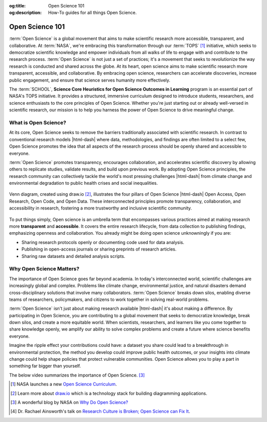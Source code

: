 .. Author: Akshay Mestry <xa@mes3.dev>
.. Created on: Friday, November 01, 2024
.. Last updated on: Friday, November 01, 2024

:og:title: Open Science 101
:og:description: How-To guides for all things Open Science.

.. _open-science-101:

===============================================================================
Open Science 101
===============================================================================

.. title-hero::
    :icon: fa-regular fa-arrows-spin
    :summary:
        Discover the transformative world of Open Science and learn how
        SCHOOL program is empowering researchers and learners to contribute to
        global challenges through open science.

.. tags:: getting-started, open-science-101

.. contributors::
    :location: Chicago, IL
    :timestamp: November 01, 2024

    - :name: Akshay Mestry
    - :email: xa@mes3.dev
    - :headshot: https://avatars.githubusercontent.com/u/90549089?v=4
    - :github: https://github.com/xames3
    - :linkedin: https://linkedin.com/in/xames3
    - :orcid: https://orcid.org/0009-0000-4562-8983

:term:`Open Science` is a global movement that aims to make scientific
research more accessible, transparent, and collaborative. At :term:`NASA`,
we're embracing this transformation through our :term:`TOPS` [#]_ initiative,
which seeks to democratize scientific knowledge and empower individuals from
all walks of life to engage with and contribute to the research process.
:term:`Open Science` is not just a set of practices; it's a movement that
seeks to revolutionize the way research is conducted and shared across the
globe. At its heart, open science aims to make scientific research more
transparent, accessible, and collaborative. By embracing open science,
researchers can accelerate discoveries, increase public engagement, and ensure
that science serves humanity more effectively.

The :term:`SCHOOL`, **Science Core Heuristics for Open Science Outcomes in
Learning** program is an essential part of NASA's TOPS initiative. It provides
a structured, immersive curriculum designed to introduce students,
researchers, and science enthusiasts to the core principles of Open Science.
Whether you're just starting out or already well-versed in scientific
research, our mission is to help you harness the power of Open Science to
drive meaningful change.

-------------------------------------------------------------------------------
What is Open Science?
-------------------------------------------------------------------------------

At its core, Open Science seeks to remove the barriers traditionally
associated with scientific research. In contrast to conventional research
models |html-dash| where data, methodologies, and findings are often limited
to a select few, Open Science promotes the idea that all aspects of the
research process should be openly shared and accessible to everyone.

.. dropdown:: Openness means...

    - **Sharing Data.** Making raw data available for others to use, analyze,
      and build upon.

    - **Transparent Methods.** Sharing methodologies, tools, and software
      openly to enhance reproducibility.

    - **Open Access.** Providing access to scientific publications and research
      outputs to ensure that knowledge reaches a wider audience.

:term:`Open Science` promotes transparency, encourages collaboration, and
accelerates scientific discovery by allowing others to replicate studies,
validate results, and build upon previous work. By adopting Open Science
principles, the research community can collectively tackle the world's most
pressing challenges |html-dash| from climate change and environmental
degradation to public health crises and social inequalities.

.. figure:: ../../../_assets/guides/open-science-venn-diagram.drawio.png
    :align: center
    :alt: Venn Diagram of Open Science
    :class: transparent-border

    Venn diagram, created using draw.io [#]_, illustrates the four pillars of
    Open Science |html-dash| Open Access, Open Research, Open Code, and Open
    Data. These interconnected principles promote transparency,
    collaboration, and accessibility in research, fostering a more trustworthy
    and inclusive scientific community.

To put things
simply, Open science is an umbrella term that encompasses various practices
aimed at making research more **transparent** and **accessible**. It covers
the entire research lifecycle, from data collection to publishing findings,
emphasizing openness and collaboration. You already might be doing open science
unknowningly if you are:

- Sharing research protocols openly or documenting code used for data analysis.
- Publishing in open-access journals or sharing preprints of research articles.
- Sharing raw datasets and detailed analysis scripts.

-------------------------------------------------------------------------------
Why Open Science Matters?
-------------------------------------------------------------------------------

The importance of Open Science goes far beyond academia. In today's
interconnected world, scientific challenges are increasingly global and
complex. Problems like climate change, environmental justice, and natural
disasters demand cross-disciplinary solutions that involve many collaborators.
:term:`Open Science` breaks down silos, enabling diverse teams of researchers,
policymakers, and citizens to work together in solving real-world problems.

.. dropdown:: Reasons why open science is vital

    - **Transparency and Trust.** By making research processes visible and
      open to scrutiny, Open Science enhances trust in scientific findings.

    - **Collaboration Across Borders.** Open Science fosters collaboration by
      removing barriers to information sharing, allowing researchers from
      across the globe to work together seamlessly.

    - **Faster Innovation.** Open access to data and research outputs reduces
      duplication of effort, speeds up discoveries, and fosters innovation.

    - **Inclusive Knowledge.** Open Science ensures that knowledge is not
      limited to specific groups or regions, promoting equity in access to
      information and fostering a more inclusive research community.

.. dropdown:: Four key areas where open science makes a significant impact [#]_

    .. tab-set::

        .. tab-item:: Accessibility

            - **Citizen Science Initiatives and Engagement:** Open Science
              allows for greater participation from the public, enabling
              citizen scientists to contribute to research efforts and engage
              with scientific discoveries.

            - **Lifesaving Access to Medical and Scientific Information:** Open
              Science ensures that critical medical and scientific information
              is accessible to everyone, potentially saving lives by providing
              timely and accurate data.

            - **Democratization of the Scientific Process:** By making research
              accessible to all, Open Science democratizes the scientific
              process, giving everyone chance to contribute to and benefit
              from scientific advancements.

            - **Increased Earth Observation Accessibility:** Open Science
              expands access to Earth observation data, allowing more people
              to monitor and understan our planet.

        .. tab-item:: Efficiency & Innovation

            - **Cleaner, More Secure Code with More Contributors:** Open-source
              science invites a broader community to contribute to and improve
              scientific software, leading to cleaner, more secure code.

            - **Long-Term Maintenance Assistance:** The open-source model
              encourages long-term maintenance and support from the community,
              ensuring that tools and resources remain up-to-date and
              functional.

            - **New Monetized Offices and Data Centers:** Open Science can
              lead to the creation of new monetized opportunities, such as
              data centers, that support and enhance scientific research.

            - **Transparent Research Spending:** Open Science promotes
              transparency in research spending, making the allocation of funds
              more efficient and accountable.

        .. tab-item:: Reproducibility

            - **Increased Transparency of Research Results:** Open Science
              makes research results more transparent, allowing for easier
              verification and replication of studies.

            - **Reliable Results Through Confirmation:** The open sharing of
              data and methodologies enables other researchers to confirm
              findings, leading to more reliable and robust scientific
              outcomes.

            - **Reduced Pressure for "Exciting" Research:** By focusing on
              reproducibility and transparency, Open Science reduces the
              pressure to produce "exciting" results just to get published,
              fostering a more honest and rigorous scientific process.

            - **More Robust Scientific Products:** Open Science enhances the
              overall quality of scientific research, leading to more
              trustworthy and impactful results.

        .. tab-item:: Diversity & Inclusion

            - **International Accessibility:** Open Science ensures that
              scientific knowledge is accessible to researchers around the
              world, regardless of their location or resources.

            - **Breaking Down Financial Barriers:** Open Science helps to
              dismantle systemic financial barriers, allowing more people to
              participate in and benefit from scientific research.

            - **Diversity Among Researchers:** By making science more
              accessible, open science encourages greater diversity among
              researchers, leading to a richer and more inclusive scientific
              community.

            - **Equitable Distribution of Opportunity:** Open Science ensures
              that opportunities for research and collaboration are
              distributed more equitably, fostering a more inclusive and
              diverse scientific environment.

:term:`Open Science` isn't just about making research available |html-dash|
it's about making a difference. By participating in Open Science, you are
contributing to a global movement that seeks to democratize knowledge, break
down silos, and create a more equitable world. When scientists, researchers,
and learners like you come together to share knowledge openly, we amplify our
ability to solve complex problems and create a future where science benefits
everyone.

Imagine the ripple effect your contributions could have: a dataset you share
could lead to a breakthrough in environmental protection, the method you
develop could improve public health outcomes, or your insights into climate
change could help shape policies that protect vulnerable communities. Open
Science allows you to play a part in something far bigger than yourself.

The below video summarizes the importance of Open Science. [#]_

.. youtube-video:: https://www.youtube.com/watch?v=c-bemNZ-IqA

.. rubric:: References
    :heading-level: 2

.. [#] NASA launches a new `Open Science Curriculum
       <https://nasa.github.io/Transform-to-Open-Science/>`_.
.. [#] Learn more about `draw.io <https://draw.io/>`_ which is a technology
       stack for building diagramming applications.
.. [#] A wonderful blog by NASA on `Why Do Open Science?
       <https://science.nasa.gov/open-science/why-do-open-science/>`_
.. [#] Dr. Rachael Ainsworth's talk on `Research Culture is Broken; Open
       Science can Fix It <https://www.youtube.com/watch?v=c-bemNZ-IqA>`_.
